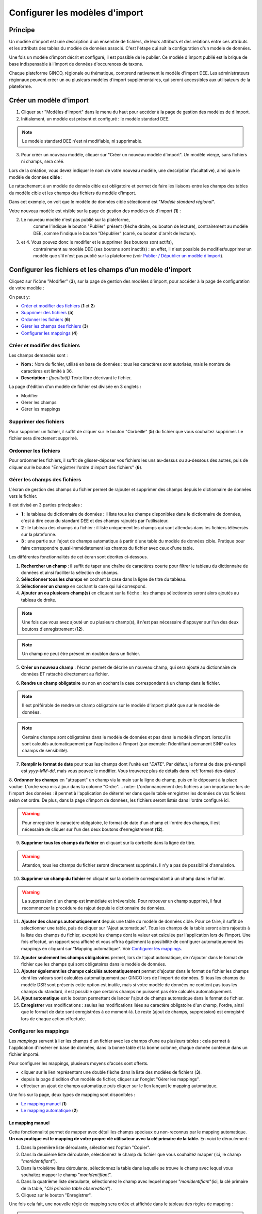 .. Modèle d'import

Configurer les modèles d'import
===============================

Principe
--------

Un modèle d'import est une description d'un ensemble de fichiers, de leurs attributs et des relations entre ces attributs et les attributs des tables du modèle de données associé. C'est l'étape qui suit la configuration d'un modèle de données.

Une fois un modèle d'import décrit  et configuré, il est possible de le publier. Ce modèle d'import publié est la brique de base indispensable à l'import de données d'occurences de taxons.

Chaque plateforme GINCO, régionale ou thématique, comprend nativement le modèle d'import DEE.
Les administrateurs régionaux peuvent créer un ou plusieurs modèles d'import supplémentaires, qui seront accessibles aux utilisateurs de la plateforme.

Créer un modèle d'import
------------------------

.. image:: ../images/configurateur/configurateur-modele-import-accueil.png

1. Cliquer sur "Modèles d'import" dans le menu du haut pour accéder à la page de gestion des modèles de d'import.
2. Initialement, un modèle est présent et configuré : le modèle standard DEE.

.. note:: Le modèle standard DEE n'est ni modifiable, ni supprimable.

3. Pour créer un nouveau modèle, cliquer sur "Créer un nouveau modèle d'import".
   Un modèle vierge, sans fichiers ni champs, sera créé.

Lors de la création, vous devez indiquer le nom de votre nouveau modèle, une description (facultative), ainsi que le modèle de données **cible** :

.. image:: ../images/configurateur/configurateur-modele-import-creation.png

Le rattachement à un modèle de donnés cible est obligatoire et permet de faire les liaisons entre les champs des tables du modèle cible et les champs des fichiers du modèle d'import.

Dans cet exemple, on voit que le modèle de données cible sélectionné est "*Modèle standard régional*". 

Votre nouveau modèle est visible sur la page de gestion des modèles de d'import (**1**) :

.. image:: ../images/configurateur/configurateur-modele-import-liste.png

2. Le nouveau modèle n'est pas publié sur la plateforme,
    comme l'indique le bouton "Publier" présent (flèche droite, ou bouton de lecture),
    contrairement au modèle DEE, comme l'indique le bouton "Dépublier" (carré, ou bouton d'arrêt de lecture).
3. et 4. Vous pouvez donc le modifier et le supprimer (les boutons sont actifs),
    contrairement au modèle DEE (ses
    boutons sont inactifs) : en effet, il n'est possible de modifier/supprimer un modèle que s'il n'est pas publié
    sur la plateforme (voir `Publier / Dépublier un modèle d'import`_).


Configurer les fichiers et les champs d’un modèle d'import
-------------------------------------------------------------

Cliquez sur l'icône "Modifier" (**3**), sur la page de gestion des modèles d'import, pour accéder à la page de configuration de votre modèle :

.. image:: ../images/configurateur/configurateur-modele-import-fonctions.png

On peut y:

* `Créer et modifier des fichiers`_ (**1** et **2**)
* `Supprimer des fichiers`_ (**5**)
* `Ordonner les fichiers`_ (**6**)
* `Gérer les champs des fichiers`_ (**3**)
* `Configurer les mappings`_ (**4**)

Créer et modifier des fichiers
^^^^^^^^^^^^^^^^^^^^^^^^^^^^^^

.. image:: ../images/configurateur/configurateur-modele-import-modification.png

Les champs demandés sont :

* **Nom :** Nom du fichier, utilisé en base de données : tous les caractères sont autorisés, mais le nombre de caractères est limité à 36.
* **Description :** *(facultatif)* Texte libre décrivant le fichier.

La page d'édition d'un modèle de fichier est divisée en 3 onglets :

* Modifier
* Gérer les champs
* Gérer les mappings

Supprimer des fichiers
^^^^^^^^^^^^^^^^^^^^^^

Pour supprimer un fichier, il suffit de cliquer sur le bouton "Corbeille" (**5**) du fichier que vous souhaitez supprimer. Le fichier sera directement supprimé.

Ordonner les fichiers
^^^^^^^^^^^^^^^^^^^^^

Pour ordonner les fichiers, il suffit de glisser-déposer vos fichiers les uns au-dessus ou au-dessous des autres, puis de cliquer sur le bouton "Enregistrer l'ordre d'import des fichiers" (**6**).

Gérer les champs des fichiers
^^^^^^^^^^^^^^^^^^^^^^^^^^^^^

L'écran de gestion des champs du fichier permet de rajouter et supprimer des champs depuis le dictionnaire de données vers le fichier.

.. image:: ../images/configurateur/configurateur-fichier-parties.png

Il est divisé en 3 parties principales :

* **1** : le tableau du dictionnaire de données : il liste tous les champs disponibles dans le dictionnaire de données, c'est à dire ceux du standard DEE et des champs rajoutés par l'utilisateur.
* **2** : le tableau des champs du fichier : il liste uniquement les champs qui sont attendus dans les fichiers téléversés sur la plateforme.
* **3** : une partie sur l'ajout de champs automatique à partir d'une table du modèle de données cible. Pratique pour faire correspondre quasi-immédiatement les champs du fichier avec ceux d'une table.

Les différentes fonctionnalités de cet écran sont décrites ci-dessous.

.. image:: ../images/configurateur/configurateur-fichier-fonctions.png

1. **Rechercher un champ** : il suffit de taper une chaîne de caractères courte pour filtrer le tableau du dictionnaire de données et ainsi faciliter la sélection de champs.

2. **Sélectionner tous les champs** en cochant la case dans la ligne de titre du tableau.

3. **Sélectionner un champ** en cochant la case qui lui correspond.

4. **Ajouter un ou plusieurs champ(s)** en cliquant sur la flèche : les champs sélectionnés seront alors ajoutés au tableau de droite.

.. note:: Une fois que vous avez ajouté un ou plusieurs champ(s), il n'est pas nécessaire d'appuyer sur l'un des deux boutons d'enregistrement (**12**).

.. note:: Un champ ne peut être présent en doublon dans un fichier.

5. **Créer un nouveau champ** : l'écran permet de décrire un nouveau champ, qui sera ajouté au dictionnaire de données ET rattaché directement au fichier. 

.. image:: ../images/configurateur/configurateur-fichier-ajout-nouveau-champ.png

6. **Rendre un champ obligatoire** ou non en cochant la case correspondant à un champ dans le fichier.

.. note:: Il est préférable de rendre un champ obligatoire sur le modèle d'import plutôt que sur le modèle de données.

.. note:: Certains champs sont obligatoires dans le modèle de données et pas dans le modèle d'import. lorsqu'ils sont calculés automatiquement par l'application à l'import (par exemple: l'identifiant pernanent SINP ou les champs de sensibilité).


7. **Remplir le format de date** pour tous les champs dont l'unité est "*DATE*". Par défaut, le format de date pré-rempli est *yyyy-MM-dd*, mais vous pouvez le modifier. Vous trouverez plus de détails dans :ref:`format-des-dates`.

8. **Ordonner les champs** en "attrapant" un champ via la main sur la ligne du champ, puis en le déposant à la place voulue. L'ordre sera mis à jour dans la colonne "Ordre".
.. note:: L'ordonnancement des fichiers a son importance lors de l'import des données : il permet à l'application de déterminer dans quelle table enregistrer les données de vos fichiers selon cet ordre. De plus, dans la page d'import de données, les fichiers seront listés dans l'ordre configuré ici.

.. warning:: Pour enregistrer le caractère obligatoire, le format de date d'un champ et l'ordre des champs, il est nécessaire de cliquer sur l'un des deux boutons d'enregistrement (**12**).

9. **Supprimer tous les champs du fichier** en cliquant sur la corbeille dans la ligne de titre.

.. warning:: Attention, tous les champs du fichier seront directement supprimés. Il n'y a pas de possibilité d'annulation.

10. **Supprimer un champ du fichier** en cliquant sur la corbeille correspondant à un champ dans le fichier.

.. warning :: La suppression d'un champ est immédiate et irréversible. Pour retrouver un champ supprimé, il faut recommencer la procédure de rajout depuis le dictionnaire de données.

11. **Ajouter des champs automatiquement** depuis une table du modèle de données cible. Pour ce faire, il suffit de sélectionner une table, puis de cliquer sur "Ajout automatique". Tous les champs de la table seront alors rajoutés à la liste des champs du fichier, excepté les champs dont la valeur est calculée par l'application lors de l'import. Une fois effectué, un rapport sera affiché et vous offrira également la possibilité de configurer automatiquement les mappings en cliquant sur "Mapping automatique". Voir `Configurer les mappings`_.

.. image:: ../images/configurateur/configurateur-fichier-confirmation-ajout-auto.png

12. **Ajouter seulement les champs obligatoires** permet, lors de l'ajout automatique, de n'ajouter dans le format de fichier que les champs qui sont obligatoires dans le modèle de données.

13. **Ajouter également les champs calculés automatiquement** permet d'ajouter dans le format de fichier les champs dont les valeurs sont calculées automatiquement par GINCO lors de l'import de données. Si tous les champs du modèle DSR sont présents cette option est inutile, mais si votre modèle de données ne contient pas tous les champs du standard, il est possible que certains champs ne puissent pas être calculés automatiquement.

14. **Ajout automatique** est le bouton permettant de lancer l'ajout de champs automatique dans le format de fichier.

15. **Enregistrer** vos modifications : seules les modifications liées au caractère obligatoire d'un champ, l'ordre, ainsi que le format de date sont enregistrées à ce moment-là. Le reste (ajout de champs, suppression) est enregistré lors de chaque action effectuée.

Configurer les mappings
^^^^^^^^^^^^^^^^^^^^^^^

.. image:: ../images/configurateur/configurateur-fichier-mapping.png

Les *mappings* servent à lier les champs d'un fichier avec les champs d'une ou plusieurs tables : cela permet à l'application d'insérer en base de données, dans la bonne table et la bonne colonne, chaque donnée contenue dans un fichier importé.

Pour configurer les mappings, plusieurs moyens d'accès sont offerts.

* cliquer sur le lien représentant une double flèche dans la liste des modèles de fichiers (**3**).
* depuis la page d'édition d'un modèle de fichier, cliquer sur l'onglet "Gérer les mappings".
* effectuer un ajout de champs automatique puis cliquer sur le lien lançant le mapping automatique.

Une fois sur la page, deux types de mapping sont disponibles :

* `Le mapping manuel`_ (**1**)
* `Le mapping automatique`_ (**2**)

Le mapping manuel
*****************

Cette fonctionnalité permet de mapper avec détail les champs spéciaux ou non-reconnus par le mapping automatique.
**Un cas pratique est le mapping de votre propre clé utilisateur avec la clé primaire de la table.** 
En voici le déroulement : 

1. Dans la première liste déroulante, sélectionnez l'option "Copier".
2. Dans la deuxième liste déroulante, sélectionnez le champ du fichier que vous souhaitez mapper (ici, le champ "*monIdentifiant*").
3. Dans la troisième liste déroulante, sélectionnez la table dans laquelle se trouve le champ avec lequel vous souhaitez mapper le champ "*monIdentifiant*".
4. Dans la quatrième liste déroulante, sélectionnez le champ avec lequel mapper "*monIdentifiant*"(ici, la clé primaire de la table, "*Clé primaire table observation*").
5. Cliquez sur le bouton "Enregistrer".

Une fois cela fait, une nouvelle règle de mapping sera créée et affichée dans le tableau des règles de mapping :

.. image:: ../images/configurateur/configurateur-fichier-mapping-manuel.png

.. Note:: Notez que le mapping manuel ne s'avère nécessaire que dans certains cas particuliers (mapping de clé primaires et de clés étrangères). Pour le reste, l'utilisation du mapping automatique est fortement conseillé.

Le mapping automatique
**********************

Cette fonctionnalité permet de mapper automatiquement tous les champs similaires entre un modèle de fichier et un modèle de table sélectionné.

Par exemple, si le champ "*geometrie*" est présent dans une table "*localisation*", et que ce même champ "*geometrie*" est présent dans un fichier "*localisation*", alors une règle de mapping sera automatiquement créée entre ces deux champs. Et cela est effectué pour tous les champs du fichier.

Pour lancer le mapping automatique, il suffit de sélectionner la table avec laquelle vous souhaitez mapper votre modèle de fichier dans la liste déroulante (**2**), puis de cliquer sur "Mapping automatique".

Lorsque les règles sont créées, elles s'affichent dans le tableau des règles de mapping, et un rapport apparait dans la page pour vous indiquer :

.. image:: ../images/configurateur/configurateur-fichier-mapping-auto.png

.. Note:: Les champs spéciaux "*clé primaire table x*" et "*clé étrangère table x*" ne peuvent pas être automatiquement mappés. Pour ceux-là, il faut utiliser le mapping manuel. 


.. _relation-tables-fichiers:

Cas particulier : le mapping des clés primaires et étrangères
*************************************************************

Si vous avez établi une relation hiérarchique entre deux tables du modèle de données cible, l'une étant la table **mère** et l'autre étant la table **fille**, le mapping automatique ne pourra pas déterminer les règles de mapping concernant les champs de clé primaire. Suivez les étapes suivantes pour contourner le problème :

1. Depuis la page de modification de votre modèle d'import, créez un fichier correspondant à la table **mère**. Dans la gestion des champs du fichier, comme vu plus haut, vous pouvez faire usage des fonctionnalités d'ajout automatique de champs et de mapping automatique pour le créer et le configurer.

2. Rajoutez un champ nommé **Clé primaire table mère** dans votre modèle de fichier, correspondant à votre clé primaire utilisateur.

3. Depuis la page de gestion des mappings, rajoutez manuellement un mapping entre le champ **Clé primaire table mère** et le champ **Clé primaire table mère** de la table **mère**.

4. Répétez les étapes **1** et **2** pour la table **fille**.

5. Depuis la page de gestion des mappings, rajoutez manuellement un mapping entre le champ **Clé primaire table mère** et le champ **Clé étrangère table mère** de la table **fille**.

La configuration terminée, vous pouvez publier le modèle d'import.


Publier / dépublier un modèle d'import
--------------------------------------

Lorsque vous avez terminé de configurer votre modèle d'import, et que vous souhaitez le rendre disponible pour publication, il suffit de cliquer sur le bouton de lecture dans le tableau des modèles d'import :

.. image:: ../images/configurateur/configurateur-modele-import-publication.png

Le modèle d'import sera alors disponible en production.

**Attention** : pour qu'un modèle d'import soit publiable :

* son modèle de données cible doit être publié
* il doit comporter au moins un fichier d'import
* chacun de ses fichiers doit comporter au moins un champ
* chacun de ses fichiers doit comporter au moins un mapping

Si toutes ces conditions ne sont pas atteintes, le bouton de publication est grisé.

.. note:: Une fois publié, le modèle de d'import ne peut plus être ni supprimé ni modifié. Vous pouvez toutefois continuer à consulter sa configuration en visualisant son contenu (bouton Visualiser).

Après avoir publié votre modèle de données, la publication de votre modèle d'import de fichiers vous permettra de téléverser vos données depuis la page d'import de données de l'application.

Si vous souhaitez dépublier un modèle d'import, il suffit de cliquer sur le bouton d'arrêt de lecture dans le tableau des modèles d'import :

.. image:: ../images/configurateur/configurateur-modele-import-depublication.png

A la dépublication d'un modèle d'import, et à la différence de la dépublication d'un modèle de données, seul celui-ci est dépublié. Le modèle de données cible n'est pas impacté, vous pourrez donc toujours requêter et visualiser les données importées. Il ne vous sera par contre plus possible de téléverser des données d'observation.

.. warning:: Il n'est pas possible de dépublier un modèle d'import lorsqu'un import est en cours.
